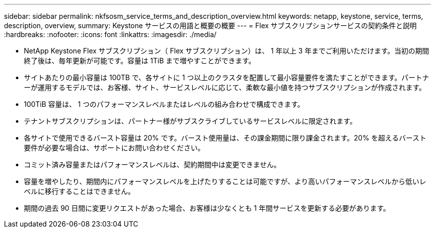 ---
sidebar: sidebar 
permalink: nkfsosm_service_terms_and_description_overview.html 
keywords: netapp, keystone, service, terms, description, overview, 
summary: Keystone サービスの用語と概要の概要 
---
= Flex サブスクリプションサービスの契約条件と説明
:hardbreaks:
:nofooter: 
:icons: font
:linkattrs: 
:imagesdir: ./media/


* NetApp Keystone Flex サブスクリプション（ Flex サブスクリプション）は、 1 年以上 3 年までご利用いただけます。当初の期間終了後は、毎年更新が可能です。容量は 1TiB まで増やすことができます。
* サイトあたりの最小容量は 100TB で、各サイトに 1 つ以上のクラスタを配置して最小容量要件を満たすことができます。パートナーが運用するモデルでは、お客様、サイト、サービスレベルに応じて、柔軟な最小値を持つサブスクリプションが作成されます。
* 100TiB 容量は、 1 つのパフォーマンスレベルまたはレベルの組み合わせで構成できます。
* テナントサブスクリプションは、パートナー様がサブスクライブしているサービスレベルに限定されます。
* 各サイトで使用できるバースト容量は 20% です。バースト使用量は、その課金期間に限り課金されます。20% を超えるバースト要件が必要な場合は、サポートにお問い合わせください。
* コミット済み容量またはパフォーマンスレベルは、契約期間中は変更できません。
* 容量を増やしたり、期間内にパフォーマンスレベルを上げたりすることは可能ですが、より高いパフォーマンスレベルから低いレベルに移行することはできません。
* 期間の過去 90 日間に変更リクエストがあった場合、お客様は少なくとも 1 年間サービスを更新する必要があります。

